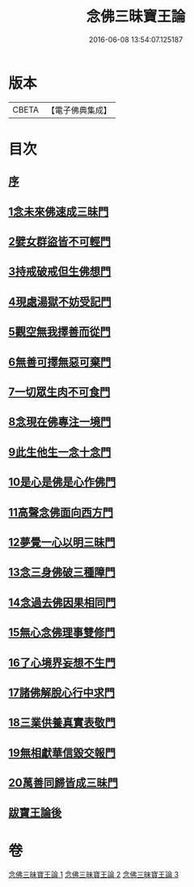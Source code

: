 #+TITLE: 念佛三昧寶王論 
#+DATE: 2016-06-08 13:54:07.125187

* 版本
 |     CBETA|【電子佛典集成】|

* 目次
** [[file:KR6p0046_001.txt::001-0134a5][序]]
** [[file:KR6p0046_001.txt::001-0134a17][1念未來佛速成三昧門]]
** [[file:KR6p0046_001.txt::001-0134c9][2嬖女群盜皆不可輕門]]
** [[file:KR6p0046_001.txt::001-0135b20][3持戒破戒但生佛想門]]
** [[file:KR6p0046_001.txt::001-0135c16][4現處湯獄不妨受記門]]
** [[file:KR6p0046_001.txt::001-0136c8][5觀空無我擇善而從門]]
** [[file:KR6p0046_001.txt::001-0136c25][6無善可擇無惡可棄門]]
** [[file:KR6p0046_001.txt::001-0137b2][7一切眾生肉不可食門]]
** [[file:KR6p0046_002.txt::002-0138a4][8念現在佛專注一境門]]
** [[file:KR6p0046_002.txt::002-0138b14][9此生他生一念十念門]]
** [[file:KR6p0046_002.txt::002-0139a4][10是心是佛是心作佛門]]
** [[file:KR6p0046_002.txt::002-0139c13][11高聲念佛面向西方門]]
** [[file:KR6p0046_002.txt::002-0140c6][12夢覺一心以明三昧門]]
** [[file:KR6p0046_002.txt::002-0140c23][13念三身佛破三種障門]]
** [[file:KR6p0046_003.txt::003-0141b4][14念過去佛因果相同門]]
** [[file:KR6p0046_003.txt::003-0141c3][15無心念佛理事雙修門]]
** [[file:KR6p0046_003.txt::003-0142b25][16了心境界妄想不生門]]
** [[file:KR6p0046_003.txt::003-0143a3][17諸佛解脫心行中求門]]
** [[file:KR6p0046_003.txt::003-0143b13][18三業供養真實表敬門]]
** [[file:KR6p0046_003.txt::003-0143c13][19無相獻華信毀交報門]]
** [[file:KR6p0046_003.txt::003-0144a15][20萬善同歸皆成三昧門]]
** [[file:KR6p0046_003.txt::003-0144c2][跋寶王論後]]

* 卷
[[file:KR6p0046_001.txt][念佛三昧寶王論 1]]
[[file:KR6p0046_002.txt][念佛三昧寶王論 2]]
[[file:KR6p0046_003.txt][念佛三昧寶王論 3]]

